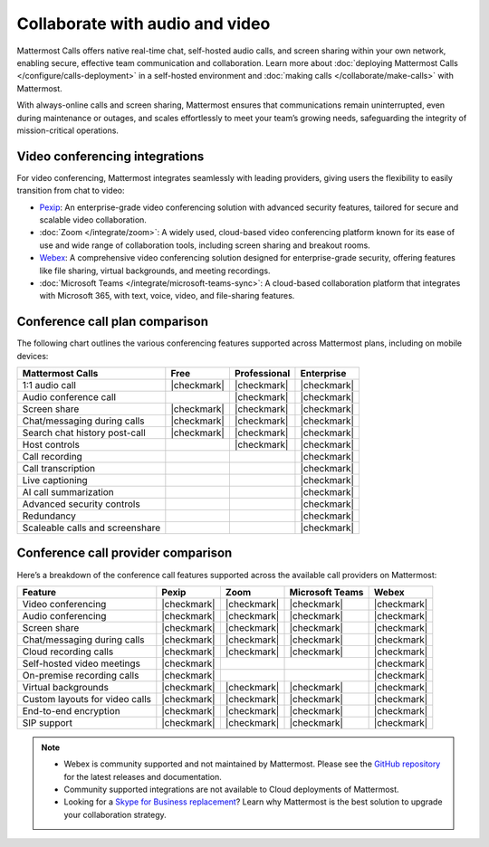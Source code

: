 Collaborate with audio and video
================================

Mattermost Calls offers native real-time chat, self-hosted audio calls, and screen sharing within your own network, enabling secure, effective team communication and collaboration. Learn more about :doc:`deploying Mattermost Calls </configure/calls-deployment>` in a self-hosted environment and :doc:`making calls </collaborate/make-calls>` with Mattermost.

With always-online calls and screen sharing, Mattermost ensures that communications remain uninterrupted, even during maintenance or outages, and scales effortlessly to meet your team’s growing needs, safeguarding the integrity of mission-critical operations.

Video conferencing integrations
-------------------------------

For video conferencing, Mattermost integrates seamlessly with leading providers, giving users the flexibility to easily transition from chat to video:

- `Pexip <https://mattermost.com/marketplace/pexip-video-connect/>`_: An enterprise-grade video conferencing solution with advanced security features, tailored for secure and scalable video collaboration.
- :doc:`Zoom </integrate/zoom>`: A widely used, cloud-based video conferencing platform known for its ease of use and wide range of collaboration tools, including screen sharing and breakout rooms.
- `Webex <https://mattermost.com/marketplace/webex-cloud/>`_: A comprehensive video conferencing solution designed for enterprise-grade security, offering features like file sharing, virtual backgrounds, and meeting recordings.
- :doc:`Microsoft Teams </integrate/microsoft-teams-sync>`: A cloud-based collaboration platform that integrates with Microsoft 365, with text, voice, video, and file-sharing features.

Conference call plan comparison
-------------------------------

The following chart outlines the various conferencing features supported across Mattermost plans, including on mobile devices:

+---------------------------------+-------------+------------------+----------------+
| **Mattermost Calls**            | **Free**    | **Professional** | **Enterprise** |
+=================================+=============+==================+================+
| 1:1 audio call                  | |checkmark| | |checkmark|      | |checkmark|    |
+---------------------------------+-------------+------------------+----------------+
| Audio conference call           |             | |checkmark|      | |checkmark|    |
+---------------------------------+-------------+------------------+----------------+
| Screen share                    | |checkmark| | |checkmark|      | |checkmark|    |
+---------------------------------+-------------+------------------+----------------+
| Chat/messaging during calls     | |checkmark| | |checkmark|      | |checkmark|    |
+---------------------------------+-------------+------------------+----------------+
| Search chat history post-call   | |checkmark| | |checkmark|      | |checkmark|    |
+---------------------------------+-------------+------------------+----------------+
| Host controls                   |             | |checkmark|      | |checkmark|    |
+---------------------------------+-------------+------------------+----------------+
| Call recording                  |             |                  | |checkmark|    |
+---------------------------------+-------------+------------------+----------------+
| Call transcription              |             |                  | |checkmark|    |
+---------------------------------+-------------+------------------+----------------+
| Live captioning                 |             |                  | |checkmark|    |
+---------------------------------+-------------+------------------+----------------+
| AI call summarization           |             |                  | |checkmark|    |
+---------------------------------+-------------+------------------+----------------+
| Advanced security controls      |             |                  | |checkmark|    |
+---------------------------------+-------------+------------------+----------------+
| Redundancy                      |             |                  | |checkmark|    |
+---------------------------------+-------------+------------------+----------------+
| Scaleable calls and screenshare |             |                  | |checkmark|    |
+---------------------------------+-------------+------------------+----------------+

Conference call provider comparison
-----------------------------------

Here’s a breakdown of the conference call features supported across the available call providers on Mattermost:

+--------------------------------+-------------+-------------+--------------+-------------+
| **Feature**                    | **Pexip**   | **Zoom**    | **Microsoft  | **Webex**   |
|                                |             |             | Teams**      |             |
+================================+=============+=============+==============+=============+
| Video conferencing             | |checkmark| | |checkmark| | |checkmark|  | |checkmark| |
+--------------------------------+-------------+-------------+--------------+-------------+
| Audio conferencing             | |checkmark| | |checkmark| | |checkmark|  | |checkmark| |
+--------------------------------+-------------+-------------+--------------+-------------+
| Screen share                   | |checkmark| | |checkmark| | |checkmark|  | |checkmark| |
+--------------------------------+-------------+-------------+--------------+-------------+
| Chat/messaging during calls    | |checkmark| | |checkmark| | |checkmark|  | |checkmark| |
+--------------------------------+-------------+-------------+--------------+-------------+
| Cloud recording calls          | |checkmark| | |checkmark| | |checkmark|  | |checkmark| |
+--------------------------------+-------------+-------------+--------------+-------------+
| Self-hosted video meetings     | |checkmark| |             |              | |checkmark| |
+--------------------------------+-------------+-------------+--------------+-------------+
| On-premise recording calls     | |checkmark| |             |              | |checkmark| |
+--------------------------------+-------------+-------------+--------------+-------------+
| Virtual backgrounds            | |checkmark| | |checkmark| | |checkmark|  | |checkmark| |
+--------------------------------+-------------+-------------+--------------+-------------+
| Custom layouts for video calls | |checkmark| | |checkmark| | |checkmark|  | |checkmark| |
+--------------------------------+-------------+-------------+--------------+-------------+
| End-to-end encryption          | |checkmark| | |checkmark| | |checkmark|  | |checkmark| |
+--------------------------------+-------------+-------------+--------------+-------------+
| SIP support                    | |checkmark| | |checkmark| | |checkmark|  | |checkmark| |
+--------------------------------+-------------+-------------+--------------+-------------+

.. note::

    - Webex is community supported and not maintained by Mattermost. Please see the `GitHub repository <https://github.com/mattermost-community/mattermost-plugin-webex#readme>`_ for the latest releases and documentation. 
    - Community supported integrations are not available to Cloud deployments of Mattermost.
    - Looking for a `Skype for Business replacement <https://mattermost.com/skype-for-business-datasheet/>`_? Learn why Mattermost is the best solution to upgrade your collaboration strategy.